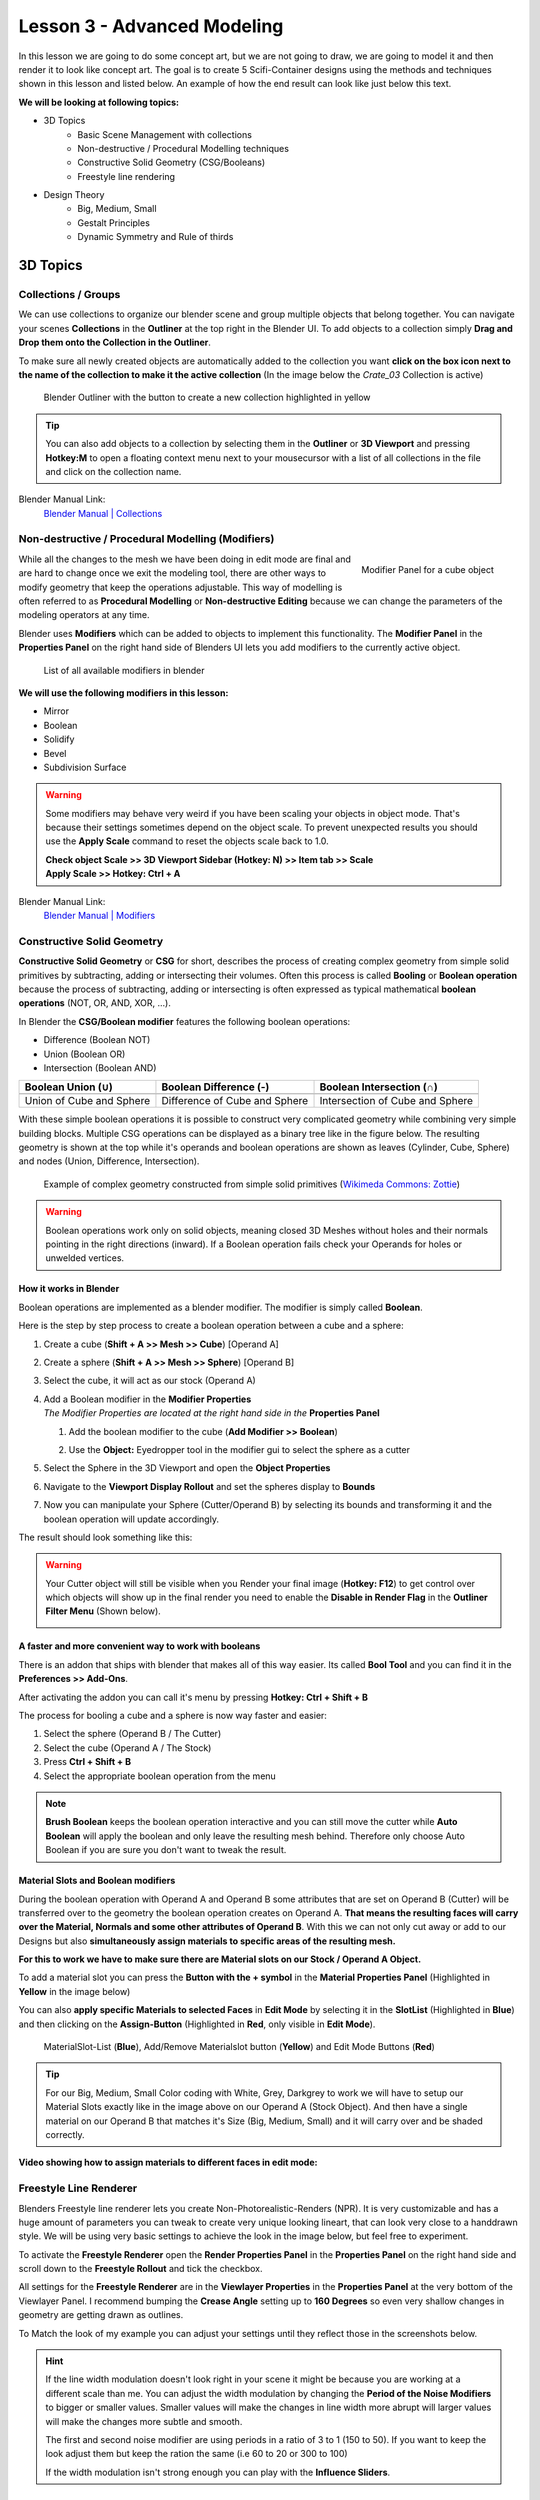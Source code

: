 ############################
Lesson 3 - Advanced Modeling
############################

In this lesson we are going to do some concept art, but we are not going 
to draw, we are going to model it and then render it to look like
concept art. The goal is to create 5 Scifi-Container designs using the
methods and techniques shown in this lesson and listed below. An example
of how the end result can look like just below this text.

.. image:: ../_static/images/crate_designs.png
   :width: 600

**We will be looking at following topics:**

* 3D Topics
    * Basic Scene Management with collections
    * Non-destructive / Procedural Modelling techniques
    * Constructive Solid Geometry (CSG/Booleans)
    * Freestyle line rendering
* Design Theory
    * Big, Medium, Small
    * Gestalt Principles
    * Dynamic Symmetry and Rule of thirds

*********
3D Topics
*********

Collections / Groups
====================
We can use collections to organize our blender scene and group multiple objects
that belong together. You can navigate your scenes **Collections** in the 
**Outliner** at the top right in the Blender UI. To add objects to a collection
simply **Drag and Drop them onto the Collection in the Outliner**.

To make sure all newly created objects are automatically added to the collection
you want **click on the box icon next to the name of the collection to make it
the active collection** (In the image below the *Crate_03* Collection is active)

.. figure:: ../_static/images/bl_gui_outliner_collections.png

   Blender Outliner with the button to create a new collection highlighted in yellow

.. tip::
    You can also add objects to a collection by selecting them in the **Outliner**
    or **3D Viewport** and pressing **Hotkey:M** to open a floating context menu
    next to your mousecursor with a list of all collections in the file and click
    on the collection name.
   

Blender Manual Link:
    `Blender Manual | Collections <https://docs.blender.org/manual/en/latest/scene_layout/collections/collections.html>`_


Non-destructive / Procedural Modelling (Modifiers)
==================================================
.. figure:: ../_static/images/bl_gui_modifier_panel.png
   :align: right

   Modifier Panel for a cube object

While all the changes to the mesh we have been doing in edit mode are final
and are hard to change once we exit the modeling tool, there are other ways
to modify geometry that keep the operations adjustable. This way of modelling
is often referred to as **Procedural Modelling** or **Non-destructive Editing**
because we can change the parameters of the modeling operators at any time.

Blender uses **Modifiers** which can be added to objects to implement this
functionality. The |props_modifier| **Modifier Panel** in the **Properties
Panel** on the right hand side of Blenders UI lets you add modifiers to the
currently active object.


.. figure:: ../_static/images/bl_gui_modifier_list.png

   List of all available modifiers in blender

**We will use the following modifiers in this lesson:**

* Mirror
* Boolean
* Solidify
* Bevel
* Subdivision Surface
  
.. warning::
    Some modifiers may behave very weird if you have been scaling your objects
    in object mode. That's because their settings sometimes depend on the object
    scale. To prevent unexpected results you should use the **Apply Scale** 
    command to reset the objects scale back to 1.0.

    | **Check object Scale >> 3D Viewport Sidebar (Hotkey: N) >> Item tab >> Scale**
    | **Apply Scale >> Hotkey: Ctrl + A**

    .. image:: ../_static/images/bl_gui_3dview_item.png
    .. image:: ../_static/images/bl_gui_apply_scale.png

Blender Manual Link:
    `Blender Manual | Modifiers <https://docs.blender.org/manual/en/latest/modeling/modifiers/index.html>`_


Constructive Solid Geometry
===========================
**Constructive Solid Geometry** or **CSG** for short, describes the process of creating
complex geometry from simple solid primitives by subtracting, adding or intersecting
their volumes.
Often this process is called **Booling** or **Boolean operation** because the process
of subtracting, adding or intersecting is often expressed as typical mathematical 
**boolean operations** (NOT, OR, AND, XOR, ...).


In Blender the **CSG/Boolean modifier** features the following boolean operations:

* Difference (Boolean NOT)
* Union (Boolean OR)
* Intersection (Boolean AND)

======================== ============================= ===============================
Boolean Union (**∪**)    Boolean Difference (**-**)    Boolean Intersection (**∩**)
======================== ============================= ===============================
|csg_union|              |csg_difference|              |csg_intersect|
Union of Cube and Sphere Difference of Cube and Sphere Intersection of Cube and Sphere
======================== ============================= ===============================


.. |csg_union| image:: ../_static/images/bl_csg_union.png
    :width: 300
    :alt: Show boolean difference between a 3D Sphere and Cube
.. |csg_difference| image:: ../_static/images/bl_csg_difference.png
    :width: 300
    :alt: Show boolean difference between a 3D Sphere and Cube
.. |csg_intersect| image:: ../_static/images/bl_csg_intersection.png
    :width: 300
    :alt: Show boolean intersection between a 3D Sphere and Cube

With these simple boolean operations it is possible to construct very complicated
geometry while combining very simple building blocks. Multiple CSG operations can
be displayed as a binary tree like in the figure below. The resulting geometry
is shown at the top while it's operands and boolean operations are shown as leaves
(Cylinder, Cube, Sphere) and nodes (Union, Difference, Intersection).

.. figure:: ../_static/images/wikimedia_commons_zottie_csg_tree.png
    :alt: Image showing a binary tree of boolean operations with their operands as leaves
    :width: 600

    Example of complex geometry constructed from simple solid primitives
    (`Wikimeda Commons: Zottie <https://en.wikipedia.org/wiki/Constructive_solid_geometry#/media/File:Csg_tree.png>`_)

.. warning::
    Boolean operations work only on solid objects, meaning closed 3D Meshes without holes and their normals
    pointing in the right directions (inward). If a Boolean operation fails check your Operands for holes
    or unwelded vertices.


How it works in Blender
-----------------------
Boolean operations are implemented as a blender modifier. The modifier is simply called
**Boolean**.

Here is the step by step process to create a boolean operation between a cube and a sphere:

#. Create a cube (**Shift + A >> Mesh >> Cube**) [Operand A]
#. Create a sphere (**Shift + A >> Mesh >> Sphere**) [Operand B]
#. Select the cube, it will act as our stock (Operand A)
#. | Add a Boolean modifier in the **Modifier Properties** |props_modifier|
   | *The Modifier Properties are located at the right hand side in the* **Properties Panel**

   #. Add the boolean modifier to the cube (**Add Modifier >> Boolean**)
   #. Use the **Object:** Eyedropper tool in the modifier gui to select the sphere as a cutter

      |modifier_panel|
      |boolean_cutter|
#. Select the Sphere in the 3D Viewport and open the **Object Properties** |props_object|
#. Navigate to the **Viewport Display Rollout** and set the spheres display to **Bounds**

   |viewport_display|
#. Now you can manipulate your Sphere (Cutter/Operand B) by selecting its bounds
   and transforming it and the boolean operation will update accordingly.

The result should look something like this:

.. image:: ../_static/images/bl_boolean_cube_sphere.png
    :width: 300

.. |props_modifier| image:: ../_static/images/bl_gui_props_modifier.png
.. |props_object| image:: ../_static/images/bl_gui_props_object.png

.. |modifier_panel| image:: ../_static/images/bl_gui_modifier_panel.png
    :width: 100
.. |boolean_cutter| image:: ../_static/images/bl_modifier_boolean_operand_b.png
    :width: 100

.. |viewport_display| image:: ../_static/images/bl_gui_viewport_display_bounds.png
    :width: 100

.. warning::
    Your Cutter object will still be visible when you Render your final image (**Hotkey: F12**)
    to get control over which objects will show up in the final render you need to enable the
    **Disable in Render Flag** in the **Outliner Filter Menu** (Shown below).

    .. image:: ../_static/images/bl_gui_outliner_filter_renderflag.gif


A faster and more convenient way to work with booleans
------------------------------------------------------
There is an addon that ships with blender that makes all of this way easier.
Its called **Bool Tool** and you can find it in the **Preferences >> Add-Ons**.

.. image:: ../_static/images/bl_preferences_addons_booltool.png

After activating the addon you can call it's menu by pressing **Hotkey: Ctrl + Shift + B**

.. image:: ../_static/images/bl_gui_bool_tool.png

The process for booling a cube and a sphere is now way faster and easier:

#. Select the sphere (Operand B / The Cutter)
#. Select the cube (Operand A / The Stock)
#. Press **Ctrl + Shift + B**
#. Select the appropriate boolean operation from the menu

.. note::
    **Brush Boolean** keeps the boolean operation interactive and you can still move
    the cutter while **Auto Boolean** will apply the boolean and only leave the resulting
    mesh behind. Therefore only choose Auto Boolean if you are sure you don't want
    to tweak the result.


Material Slots and Boolean modifiers
------------------------------------
During the boolean operation with Operand A and Operand B some attributes that are
set on Operand B (Cutter) will be transferred over to the geometry the boolean operation
creates on Operand A. **That means the resulting faces will carry over the Material, Normals
and some other attributes of Operand B**. With this we can not only cut away or add to our
Designs but also **simultaneously assign materials to specific areas of the resulting mesh.**

**For this to work we have to make sure there are Material slots on our Stock / Operand A Object.**

To add a material slot you can press the **Button with the + symbol** in the |props_material|
**Material Properties Panel** (Highlighted in **Yellow** in the image below)

You can also **apply specific Materials to selected Faces** in **Edit Mode** by
selecting it in the **SlotList** (Highlighted in **Blue**) and then clicking on the **Assign-Button** 
(Highlighted in **Red**, only visible in **Edit Mode**).

.. figure:: ../_static/images/bl_gui_props_material_slots.png
    
   MaterialSlot-List (**Blue**), Add/Remove Materialslot button (**Yellow**) and Edit
   Mode Buttons (**Red**)

.. tip::
    For our Big, Medium, Small Color coding with White, Grey, Darkgrey to work we will
    have to setup our Material Slots exactly like in the image above on our Operand A
    (Stock Object). And then have a single material on our Operand B that matches it's
    Size (Big, Medium, Small) and it will carry over and be shaded correctly.


**Video showing how to assign materials to different faces in edit mode:**

.. raw:: html

    <video controls src="../_static/videos/bl_gui_props_material_slots_assign.mp4"></video>


.. |props_material| image:: ../_static/images/bl_gui_props_material.png

Freestyle Line Renderer
=======================
Blenders Freestyle line renderer lets you create Non-Photorealistic-Renders (NPR).
It is very customizable and has a huge amount of parameters you can tweak to create
very unique looking lineart, that can look very close to a handdrawn style. We will
be using very basic settings to achieve the look in the image below, but feel free
to experiment.

.. image:: ../_static/images/crate_design_04.png
   :width: 600

To activate the **Freestyle Renderer** open the |props_render| **Render Properties Panel**
in the **Properties Panel** on the right hand side and scroll down to the **Freestyle Rollout**
and tick the checkbox.

.. image:: ../_static/images/bl_gui_props_render_freestyle.png

All settings for the **Freestyle Renderer** are in the |props_viewlayer| **Viewlayer Properties**
in the **Properties Panel** at the very bottom of the Viewlayer Panel. I recommend bumping the
**Crease Angle** setting up to **160 Degrees** so even very shallow changes in geometry are getting
drawn as outlines.

To Match the look of my example you can adjust your settings until they reflect those in the screenshots below.


.. image:: ../_static/images/bl_gui_props_viewlayer_freestyle.png
.. image:: ../_static/images/bl_gui_props_viewlayer_freestyle_linestyle.png

.. hint::
    If the line width modulation doesn't look right in your scene it might be because
    you are working at a different scale than me. You can adjust the width modulation
    by changing the **Period of the Noise Modifiers** to bigger or smaller values.
    Smaller values will make the changes in line width more abrupt will larger values
    will make the changes more subtle and smooth.

    The first and second noise modifier are using periods in a ratio of 3 to 1 (150 to 50).
    If you want to keep the look adjust them but keep the ration the same (i.e 60 to 20 or 300 to 100)

    If the width modulation isn't strong enough you can play with the **Influence Sliders**.

.. |props_render| image:: ../_static/images/bl_gui_props_render.png
.. |props_viewlayer| image:: ../_static/images/bl_gui_props_viewlayer.png


*************
Design Theory
*************

Big, Medium, Small (Primary, Secondary, Tertiary)
=================================================
**Big, Medium, Small** or **Primary, Secondary, Tertiary Shapes** or **1st, 2nd, 3rd Read**
are all names for the way we can **structure our designs to make it easier to understand,
more pleasing to the eye and more interesting**. It's what makes a design interesting, cool
or satisfying to look at, if it is applied correctly and in conjunction with the other
principles explained below.

Ratio at which the Elements should occur
----------------------------------------
This design theory also dictates at which ratio the Big, Medium and
Small Elements should appear in relation to each other.

This ratio can vary a little bit but most of the time it is **70/30** or **80/20**.
For example the **Big shape takes up 70% of the design while the medium sized shape
takes up 30%**. Continuing with this the Small Shapes take up 30% of the space
the Medium Shapes leaving 70% uncluttered.

Variation and Clustering
------------------------
Too much of the same shape is boring, so try to have variation in the size of
the shapes in all three categories (Big, Medium, Small). When you place a lot
of small shapes, instead of positioning them evenly spaced try to cluster them
together in groups while leaving some larger spaces between them for a more pleasing
design.


Example of color coded designs (Big, Medium, Small | White, Grey, Black | Blue, Yellow, Red)

.. image:: ../_static/images/crate_design_04.png
   :width: 300

.. image:: ../_static/images/design_bms_sinix.png
   :width: 500



Further Reading/Watching:
    * https://www.youtube.com/watch?v=ZluGXgpdJj4
    * https://www.linodriegheart.com/design-principles-in-concept-art-and-design/
    * http://neilblevins.com/cg_education/primary_secondary_and_tertiary_shapes/primary_secondary_and_tertiary_shapes.htm
    * https://www.youtube.com/watch?v=6IojuePYIHo
    * https://www.youtube.com/watch?v=qMH_J_vcoqE


Gestalt Principles/Psychology
=============================
The **Gestalt Principles/Psychology** is a school of psychology that first emerged in Germany and Austria in the early 1900s.
It was opposed to the dominant view of structuralism that ruled the field of psychology in that time. With the help of
test and experiments the psychologists came up with a set of rules for perception which are listed below.

Instead of long explanations I tried to keep the rules to one liners with one or two example images.
If you want to read more on the subject there are links for further reading at the bottom of this section.

Figure-Ground Relationship
--------------------------
How we perceive an object is determined by the relationship of the object or figure to its background.
Good Figure-Ground Relationship most of the time means good readability of shapes/objects/characters.

.. image:: ../_static/images/design_gp_fgr.png
   :width: 300
.. image:: ../_static/images/design_gp_fgr_rubin_vase.jpg
   :width: 300

Law of Closure
--------------
We favor closing incomplete shapes instead of seeing their parts as their own shapes.

.. image:: ../_static/images/design_gp_closure_001.png
   :width: 300
.. image:: ../_static/images/design_gp_closure_002.png
   :width: 300

Law of Continuity
-----------------
Lines or Curves that aren't complete will be automatically completed in our brains.
An X shape will be interpreted as two crossing lines not two bent/kinked lines.

.. image:: ../_static/images/design_gp_continuity_001.png
   :width: 300
.. image:: ../_static/images/design_gp_continuity_002.png
   :width: 300

Law of Praegnanz / Simplicity
-----------------------------
We perceive shapes always in their simplest form (primitives).

.. image:: ../_static/images/design_gp_simplicity_001.png
   :width: 300
.. image:: ../_static/images/design_gp_simplicity_002.png
   :width: 300

Law of Proximity
----------------
Elements who are close together will be perceived as belonging together.

.. image:: ../_static/images/design_gp_proximity_001.png
   :width: 300
.. image:: ../_static/images/design_gp_proximity_002.png
   :width: 300

Law of Similarity
-----------------
Elements who are similar to each other will more likely be perceived as as belonging together.

.. image:: ../_static/images/design_gp_similarity_001.png
   :width: 300
.. image:: ../_static/images/design_gp_similarity_002.png
   :width: 300

Law of Symmetry
---------------
We perceive objects as being symmetrical and forming around a center point. It is pleasing to the
eye to divide objects into symmetrical parts, we also perceive unconnected objects as symmetrical
to a point or axis if possible.

.. image:: ../_static/images/design_gp_symmetry_001.png
   :width: 300
.. image:: ../_static/images/design_gp_symmetry_002.png
   :width: 300

Further Reading:
    * https://www.canva.com/learn/gestalt-theory/
    * https://www.interaction-design.org/literature/topics/gestalt-principles
    * https://www.creativebloq.com/graphic-design/gestalt-theory-10134960
    * https://www.andyrutledge.com/gestalt-principles-1-figure-ground-relationship.html


Dynamic Symmetry and Rule of Thirds
===================================
These two theories are used to help you compose a shot/painting/scene. They come
with rules or grids that you can use to align objects inside your cameraview to 
get a more pleasing composition.

The Rule of thirds can be a stepping stone and an okay helper in the beginning but
truly great composition uses a lot more rules/guides. Dynamic symmetry steps in here
with a more complex grid that helps create more pleasing images because its grid follows
other very important rules.

Rule of Thirds
--------------
John Thomas Smith (1766-1833) [English painter, engraver and antiquarian] came up with
the rule of thirds in 1797. By splitting the Image into thirds with four lines a simple
grid is created. It is claimed that positioning your subject on one of the *power points*
(the intersections of the gridlines) or close to it will create more interest and a better
composition than shooting your subject dead center. 

You can get good artwork with the rule of thirds if you use additional other 
principles, but if you only focus on the rule of thirds you are limiting yourself
and your art.

.. warning::
    The rule of thirds is not in this list because it is a good tool or something
    I want you to use. It's here as a bad example, as an example of how oversimplifying
    something complex like composition can lead to bland artwork. It's better than 
    nothing, thats for sure, but it's a dead end composition wise, it will not lead
    you anywhere after your first improvements.

**Example: John Thomas Smith**

.. image:: ../_static/images/design_r3_john_smith_art_002.jpg
   :width: 300
.. image:: ../_static/images/design_r3_john_smith_art_003.jpg
   :width: 300
.. image:: ../_static/images/design_r3_john_smith_art_001.jpg
   :width: 300

Further Reading:
    * https://en.wikipedia.org/wiki/Rule_of_thirds
    * https://photographylife.com/the-rule-of-thirds

Dynamic Symmetry
----------------
Dynamic Symmetry was formulated by Jay Hambidge (1867-1924) and is a system
defining compositional rules inspired by Greek architecture, sculpture and ceramics.

It's most useful part is the dynamic symmetry grid which can be used to arrange objects
in our scene/frame.

.. figure:: ../_static/images/design_ds_grid.png
   :figwidth: 500
   
   Dynamic symmetry grid for a 1.5 Rectangle (typical film camera sensor aspect ratio)

The dynamic symmetry grid has the following parts:
    * Baroque diagonal (lower left to upper right)
    * Sinister diagonal (lower right to upper left)
    * The Reciprocals (crossing the sinister and baroque at 90 degree angles)
    * The Eyes (points where lines are crossing)

In a process called Major Area Division (MAD) we can use multiple shrinked down
dynamic symmetry grids to get even more lines to align our subjects to. Major
Area Subdivision is shown below in the third image.

**Example: William-Adolphe Bouguereau - Pieta (1876)**

.. image:: ../_static/images/design_ds_bouguereau_pieta-1876.jpg
   :width: 300
.. image:: ../_static/images/design_ds_bouguereau_pieta-1876_dynamic_symmetry.jpg
   :width: 300
.. image:: ../_static/images/design_ds_bouguereau_pieta-1876_dynamic_symmetry_mad.jpg
   :width: 300


**Example: William-Adolphe Bouguereau - Dante and Virgil in Hell (1850)**

.. image:: ../_static/images/design_ds_bouguereau_danteandvirgil_1850.jpg
   :width: 300
.. image:: ../_static/images/design_ds_bouguereau_danteandvirgil_1850_grid.jpg
   :width: 300
.. image:: ../_static/images/design_ds_bouguereau_danteandvirgil_1850_mad.jpg
   :width: 300

Further Reading:
    * http://larmonu.larmonstudios.com/dynamic-symmetry/
    * https://photographycourse.net/dynamic-symmetry/


Grids in Blender
----------------
You can enable the rule of thirds grid and the dynamic symmetry grid in Blender
by selecting your Camera and navigating to the |props_object_data| **Object Data
Panel** in the **Properties Panel** on the right hand side of Blenders UI.
Open the **Viewport Display Rollout** and then expand the **Composition Guides
Subrollout** to find a series of checkboxes that will give you access to different
grids. Once checked the grid will be drawn in the 3D Viewport if you are looking through
the camera.

.. image:: ../_static/images/bl_gui_props_object_data_camera_compguides.png
   :width: 200
.. image:: ../_static/images/bl_gui_3dview_camera_compguides.png
   :width: 800

.. |props_object_data| image:: ../_static/images/bl_gui_props_object_data_camera.png
